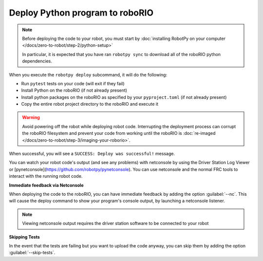 Deploy Python program to roboRIO
================================

.. note:: Before deploying the code to your robot, you must start by :doc:`installing RobotPy on your computer </docs/zero-to-robot/step-2/python-setup>`

          In particular, it is expected that you have ran ``robotpy sync`` to download all of the roboRIO python dependencies.

.. tab-set::

   .. tab-item:: Windows
      :sync: windows

      .. code-block:: sh

         py -3 -m robotpy deploy

   .. tab-item:: macOS
      :sync: macos

      .. code-block:: sh

         python3 -m robotpy deploy

   .. tab-item:: Linux
      :sync: linux

      .. code-block:: sh

         python3 -m robotpy deploy

When you execute the ``robotpy deploy`` subcommand, it will do the following:

* Run ``pytest`` tests on your code (will exit if they fail)
* Install Python on the roboRIO (if not already present)
* Install python packages on the roboRIO as specified by your ``pyproject.toml`` (if not already present)
* Copy the entire robot project directory to the roboRIO and execute it

.. warning:: Avoid powering off the robot while deploying robot code. Interrupting the deployment process can corrupt the roboRIO filesystem and prevent your code from working until the roboRIO is :doc:`re-imaged </docs/zero-to-robot/step-3/imaging-your-roborio>`.

When successful, you will see a ``SUCCESS: Deploy was successful!`` message.

You can watch your robot code's output (and see any problems) with netconsole by using the Driver Station Log Viewer or [pynetconsole](https://github.com/robotpy/pynetconsole). You can use netconsole and the normal FRC tools to interact with the running robot code.

.. seealso:: :doc:`/docs/software/vscode-overview/viewing-console-output`

**Immediate feedback via Netconsole**

When deploying the code to the roboRIO, you can have immediate feedback by adding the option :guilabel:`--nc`. This will cause the deploy command to show your program's console output, by launching a netconsole listener.

.. tab-set::

   .. tab-item:: Windows
      :sync: windows

      .. code-block:: sh

         py -3 -m robotpy deploy --nc

   .. tab-item:: macOS
      :sync: macos

      .. code-block:: sh

         python3 -m robotpy deploy --nc

   .. tab-item:: Linux
      :sync: linux

      .. code-block:: sh

         python3 -m robotpy deploy --nc

.. note:: Viewing netconsole output requires the driver station software to be connected to your robot

**Skipping Tests**

In the event that the tests are failing but you want to upload the code anyway, you can skip them by adding the option :guilabel:`--skip-tests`.

.. tab-set::

   .. tab-item:: Windows
      :sync: windows

      .. code-block:: sh

         py -3 -m robotpy deploy --skip-tests

   .. tab-item:: macOS
      :sync: macos

      .. code-block:: sh

         python3 -m robotpy deploy --skip-tests

   .. tab-item:: Linux
      :sync: linux

      .. code-block:: sh

         python3 -m robotpy deploy --skip-tests
